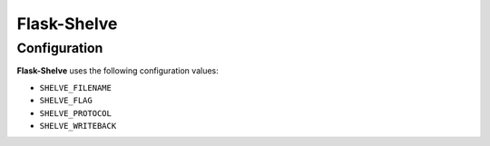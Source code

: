 .. Flask-Shelve documentation master file, created by
   sphinx-quickstart on Tue Mar 13 12:54:20 2012.
   You can adapt this file completely to your liking, but it should at least
   contain the root `toctree` directive.

Flask-Shelve
============

.. module:: Flask-Shelve


Configuration
-------------

**Flask-Shelve** uses the following configuration values:

* ``SHELVE_FILENAME``
* ``SHELVE_FLAG``
* ``SHELVE_PROTOCOL``
* ``SHELVE_WRITEBACK``
